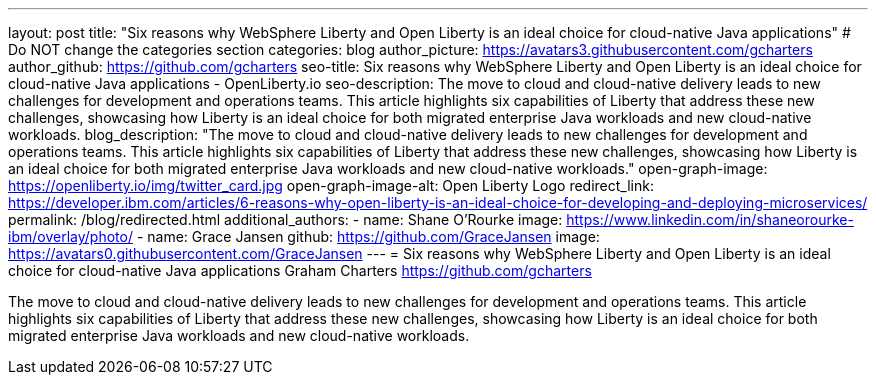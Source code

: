 ---
layout: post
title: "Six reasons why WebSphere Liberty and Open Liberty is an ideal choice for cloud-native Java applications"
# Do NOT change the categories section
categories: blog
author_picture: https://avatars3.githubusercontent.com/gcharters 
author_github: https://github.com/gcharters 
seo-title: Six reasons why WebSphere Liberty and Open Liberty is an ideal choice for cloud-native Java applications - OpenLiberty.io
seo-description: The move to cloud and cloud-native delivery leads to new challenges for development and operations teams. This article highlights six capabilities of Liberty that address these new challenges, showcasing how Liberty is an ideal choice for both migrated enterprise Java workloads and new cloud-native workloads.
blog_description: "The move to cloud and cloud-native delivery leads to new challenges for development and operations teams. This article highlights six capabilities of Liberty that address these new challenges, showcasing how Liberty is an ideal choice for both migrated enterprise Java workloads and new cloud-native workloads."
open-graph-image: https://openliberty.io/img/twitter_card.jpg
open-graph-image-alt: Open Liberty Logo
redirect_link: https://developer.ibm.com/articles/6-reasons-why-open-liberty-is-an-ideal-choice-for-developing-and-deploying-microservices/
permalink: /blog/redirected.html
additional_authors:
- name: Shane O'Rourke
  image: https://www.linkedin.com/in/shaneorourke-ibm/overlay/photo/
- name: Grace Jansen
  github: https://github.com/GraceJansen
  image: https://avatars0.githubusercontent.com/GraceJansen
---
= Six reasons why WebSphere Liberty and Open Liberty is an ideal choice for cloud-native Java applications
Graham Charters <https://github.com/gcharters>
//Blank line here is necessary before starting the body of the post.

The move to cloud and cloud-native delivery leads to new challenges for development and operations teams. This article highlights six capabilities of Liberty that address these new challenges, showcasing how Liberty is an ideal choice for both migrated enterprise Java workloads and new cloud-native workloads.
